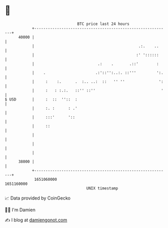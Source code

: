 * 👋

#+begin_example
                                   BTC price last 24 hours                    
               +------------------------------------------------------------+ 
         40000 |                                                            | 
               |                                              .:.    ..     | 
               |                                             :' '::::::     | 
               |                            .:    .       .::'        :     | 
               |    .                      .:'::'':..:. ::'''         ':.   | 
               |     :    :.      .  :.. ..:  ::   '' ''               ':   | 
               |     :   : :.:.   ::'' ::''                             '   | 
   $ USD       |     :  ::  ''::  :                                         | 
               |     :. :      : .'                                         | 
               |     :::'      '::                                          | 
               |     ::                                                     | 
               |                                                            | 
               |                                                            | 
               |                                                            | 
         38000 |                                                            | 
               +------------------------------------------------------------+ 
                1651060000                                        1651160000  
                                       UNIX timestamp                         
#+end_example
📈 Data provided by CoinGecko

🧑‍💻 I'm Damien

✍️ I blog at [[https://www.damiengonot.com][damiengonot.com]]
